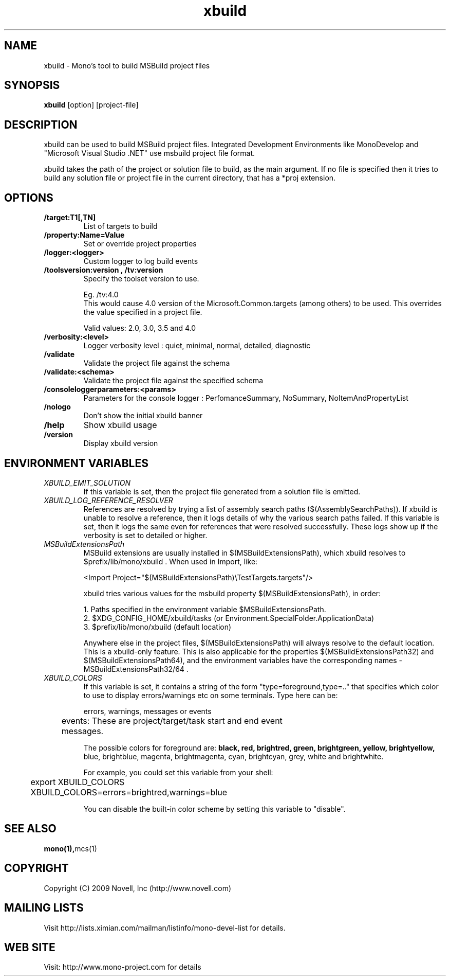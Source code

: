 .TH "xbuild" 1
.SH NAME
xbuild \- Mono's tool to build MSBuild project files
.SH SYNOPSIS
.B xbuild
[option] [project-file]
.SH DESCRIPTION
xbuild can be used to build MSBuild project files. Integrated Development
Environments like MonoDevelop and "Microsoft Visual Studio .NET" use msbuild
project file format.

xbuild takes the path of the project or solution file to build, as the main argument.
If no file is specified then it tries to build any solution file or project file in
the current directory, that has a *proj extension.
.SH OPTIONS
.TP
.B \//target:T1[,TN]
List of targets to build
.TP
.B \//property:Name=Value
Set or override project properties
.TP
.B \//logger:<logger>
Custom logger to log build events
.TP
.B \//toolsversion:version , /tv:version
Specify the toolset version to use.

Eg. /tv:4.0
    This would cause 4.0 version of the Microsoft.Common.targets (among others) to be used. This overrides
    the value specified in a project file.

Valid values: 2.0, 3.0, 3.5 and 4.0
.TP
.B \//verbosity:<level>
Logger verbosity level : quiet, minimal, normal, detailed, diagnostic
.TP
.B \//validate
Validate the project file against the schema
.TP
.B \//validate:<schema>
Validate the project file against the specified schema
.TP
.B \//consoleloggerparameters:<params>
Parameters for the console logger : PerfomanceSummary, NoSummary, NoItemAndPropertyList
.TP
.B \//nologo
Don't show the initial xbuild banner
.TP
.B \//help
Show xbuild usage
.TP
.B \//version
Display xbuild version
.SH ENVIRONMENT VARIABLES
.TP
.I "XBUILD_EMIT_SOLUTION"
If this variable is set, then the project file generated from a solution
file is emitted.
.TP
.I "XBUILD_LOG_REFERENCE_RESOLVER"
References are resolved by trying a list of assembly search paths ($(AssemblySearchPaths)).
If xbuild is unable to resolve a reference, then it logs details of why the various
search paths failed. If this variable is set, then it logs the same even for references
that were resolved successfully. These logs show up if the verbosity is set to detailed
or higher.
.TP
.I "MSBuildExtensionsPath"
MSBuild extensions are usually installed in $(MSBuildExtensionsPath), which xbuild resolves
to $prefix/lib/mono/xbuild . When used in Import, like:

  <Import Project="$(MSBuildExtensionsPath)\\TestTargets.targets"/>

xbuild tries various values for the msbuild property $(MSBuildExtensionsPath), in order:

  1. Paths specified in the environment variable $MSBuildExtensionsPath.
  2. $XDG_CONFIG_HOME/xbuild/tasks (or Environment.SpecialFolder.ApplicationData)
  3. $prefix/lib/mono/xbuild (default location)

Anywhere else in the project files, $(MSBuildExtensionsPath) will always resolve to the default
location. This is a xbuild-only feature.
This is also applicable for the properties $(MSBuildExtensionsPath32) and $(MSBuildExtensionsPath64),
and the environment variables have the corresponding names - MSBuildExtensionsPath32/64 .
.TP
.I "XBUILD_COLORS"
If this variable is set, it contains a string of the form
"type=foreground,type=.." that specifies which color to use to display
errors/warnings etc on some terminals. Type here can be:

.nf
	errors, warnings, messages or events

	events: These are project/target/task start and end event
	        messages.
.fi

.Sp
The possible colors for foreground are:
.B black, red, brightred, green, brightgreen, yellow, brightyellow,
blue, brightblue, magenta, brightmagenta, cyan, brightcyan, grey,
white and brightwhite.

.Sp
For example, you could set this variable from your shell:
.nf
	export XBUILD_COLORS
	XBUILD_COLORS=errors=brightred,warnings=blue
.fi
.Sp

You can disable the built-in color scheme by setting this variable to
"disable".

.SH SEE ALSO
.BR mono(1), mcs(1)
.SH COPYRIGHT
Copyright (C) 2009 Novell, Inc (http://www.novell.com)
.SH MAILING LISTS
Visit http://lists.ximian.com/mailman/listinfo/mono-devel-list for details.
.SH WEB SITE
Visit: http://www.mono-project.com for details
